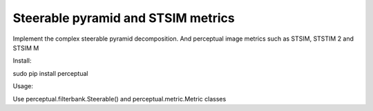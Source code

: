 Steerable pyramid and STSIM metrics
=======================

Implement the complex steerable pyramid decomposition. And perceptual image metrics such as STSIM, STSTIM 2 and STSIM M

Install:

sudo pip install perceptual

Usage:

Use perceptual.filterbank.Steerable() and perceptual.metric.Metric classes